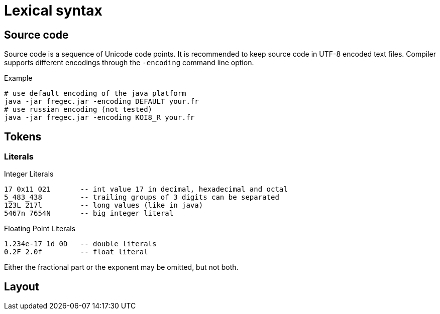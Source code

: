 # Lexical syntax

## Source code

Source code is a sequence of Unicode code points. It is recommended to keep source code in UTF-8 encoded text files. Compiler supports different encodings through the `-encoding` command line option.

.Example
 # use default encoding of the java platform
 java -jar fregec.jar -encoding DEFAULT your.fr
 # use russian encoding (not tested)
 java -jar fregec.jar -encoding KOI8_R your.fr

## Tokens

### Literals

.Integer Literals
  17 0x11 021       -- int value 17 in decimal, hexadecimal and octal
  5_483_438         -- trailing groups of 3 digits can be separated
  123L 217l         -- long values (like in java)
  5467n 7654N       -- big integer literal

.Floating Point Literals
  1.234e-17 1d 0D   -- double literals 
  0.2F 2.0f         -- float literal

Either the fractional part or the exponent may be omitted, but not both.

## Layout 
[[layout]]
